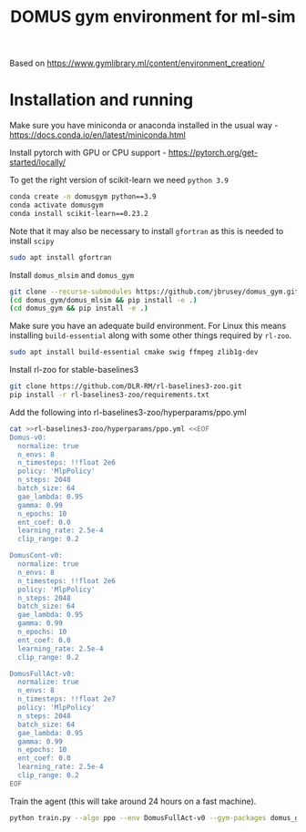 #+title: DOMUS gym environment for ml-sim

Based on https://www.gymlibrary.ml/content/environment_creation/

* Installation and running
Make sure you have miniconda or anaconda installed in the usual way - https://docs.conda.io/en/latest/miniconda.html

Install pytorch with GPU or CPU support - https://pytorch.org/get-started/locally/

To get the right version of scikit-learn we need ~python 3.9~
#+BEGIN_SRC sh
conda create -n domusgym python==3.9
conda activate domusgym
conda install scikit-learn==0.23.2
#+END_SRC

Note that it may also be necessary to install ~gfortran~ as this is needed to install ~scipy~
#+BEGIN_SRC sh
sudo apt install gfortran
#+END_SRC

Install =domus_mlsim= and =domus_gym=
#+BEGIN_SRC sh
  git clone --recurse-submodules https://github.com/jbrusey/domus_gym.git
  (cd domus_gym/domus_mlsim && pip install -e .)
  (cd domus_gym && pip install -e .)
#+END_SRC

Make sure you have an adequate build environment. For Linux this means installing =build-essential= along with some other things required by ~rl-zoo~.
#+BEGIN_SRC sh
sudo apt install build-essential cmake swig ffmpeg zlib1g-dev
#+END_SRC


Install rl-zoo for stable-baselines3
#+BEGIN_SRC sh
  git clone https://github.com/DLR-RM/rl-baselines3-zoo.git
  pip install -r rl-baselines3-zoo/requirements.txt
#+END_SRC

Add the following into rl-baselines3-zoo/hyperparams/ppo.yml
#+BEGIN_SRC sh
cat >>rl-baselines3-zoo/hyperparams/ppo.yml <<EOF
Domus-v0:
  normalize: true
  n_envs: 8
  n_timesteps: !!float 2e6
  policy: 'MlpPolicy'
  n_steps: 2048
  batch_size: 64
  gae_lambda: 0.95
  gamma: 0.99
  n_epochs: 10
  ent_coef: 0.0
  learning_rate: 2.5e-4
  clip_range: 0.2

DomusCont-v0:
  normalize: true
  n_envs: 8
  n_timesteps: !!float 2e6
  policy: 'MlpPolicy'
  n_steps: 2048
  batch_size: 64
  gae_lambda: 0.95
  gamma: 0.99
  n_epochs: 10
  ent_coef: 0.0
  learning_rate: 2.5e-4
  clip_range: 0.2

DomusFullAct-v0:
  normalize: true
  n_envs: 8
  n_timesteps: !!float 2e7
  policy: 'MlpPolicy'
  n_steps: 2048
  batch_size: 64
  gae_lambda: 0.95
  gamma: 0.99
  n_epochs: 10
  ent_coef: 0.0
  learning_rate: 2.5e-4
  clip_range: 0.2
EOF
#+END_SRC

Train the agent (this will take around 24 hours on a fast machine).
#+BEGIN_SRC sh
python train.py --algo ppo --env DomusFullAct-v0 --gym-packages domus_gym --env-kwargs use_random_scenario:True --verbose 1

#+END_SRC
